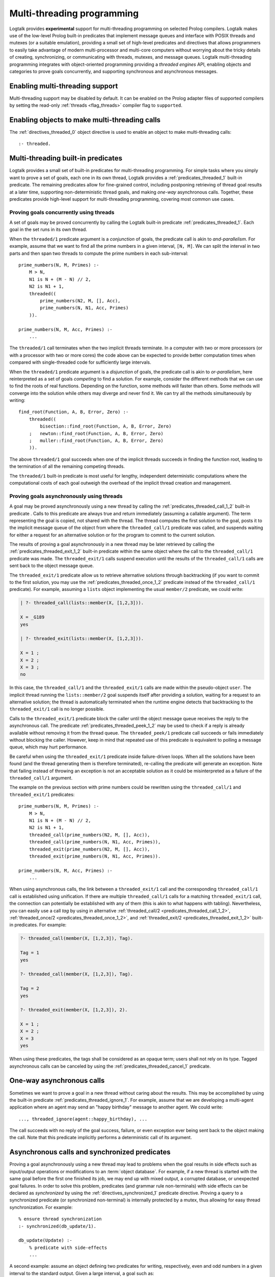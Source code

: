 ..
   This file is part of Logtalk <https://logtalk.org/>  
   Copyright 1998-2023 Paulo Moura <pmoura@logtalk.org>
   SPDX-License-Identifier: Apache-2.0

   Licensed under the Apache License, Version 2.0 (the "License");
   you may not use this file except in compliance with the License.
   You may obtain a copy of the License at

       http://www.apache.org/licenses/LICENSE-2.0

   Unless required by applicable law or agreed to in writing, software
   distributed under the License is distributed on an "AS IS" BASIS,
   WITHOUT WARRANTIES OR CONDITIONS OF ANY KIND, either express or implied.
   See the License for the specific language governing permissions and
   limitations under the License.


.. _threads_threads:

Multi-threading programming
===========================

Logtalk provides **experimental** support for multi-threading programming
on selected Prolog compilers. Logtalk makes use of the low-level Prolog
built-in predicates that implement message queues and interface with POSIX
threads and mutexes (or a suitable emulation), providing a small set of
high-level predicates and directives that allows programmers to easily
take advantage of modern multi-processor and multi-core computers without
worrying about the tricky details of creating, synchronizing, or communicating
with threads, mutexes, and message queues. Logtalk multi-threading
programming integrates with object-oriented programming providing a
*threaded engines* API, enabling objects and categories to prove goals
concurrently, and supporting synchronous and asynchronous messages.

.. _threads_enabling:

Enabling multi-threading support
--------------------------------

Multi-threading support may be disabled by default. It can be enabled on
the Prolog adapter files of supported compilers by setting the read-only
:ref:`threads <flag_threads>` compiler flag to ``supported``.

.. _threads_directive:

Enabling objects to make multi-threading calls
----------------------------------------------

The :ref:`directives_threaded_0` object
directive is used to enable an object to make multi-threading calls:

::

   :- threaded.

.. _threads_predicates:

Multi-threading built-in predicates
-----------------------------------

Logtalk provides a small set of built-in predicates for multi-threading
programming. For simple tasks where you simply want to prove a set of
goals, each one in its own thread, Logtalk provides a
:ref:`predicates_threaded_1` built-in
predicate. The remaining predicates allow for fine-grained control,
including postponing retrieving of thread goal results at a later time,
supporting non-deterministic thread goals, and making *one-way*
asynchronous calls. Together, these predicates provide high-level
support for multi-threading programming, covering most common use cases.

.. _threads_threaded:

Proving goals concurrently using threads
~~~~~~~~~~~~~~~~~~~~~~~~~~~~~~~~~~~~~~~~

A set of goals may be proved concurrently by calling the Logtalk
built-in predicate :ref:`predicates_threaded_1`. Each goal in
the set runs in its own thread.

When the ``threaded/1`` predicate argument is a *conjunction* of goals,
the predicate call is akin to *and-parallelism*. For example, assume
that we want to find all the prime numbers in a given interval,
``[N, M]``. We can split the interval in two parts and then span two
threads to compute the prime numbers in each sub-interval:

::

   prime_numbers(N, M, Primes) :-
       M > N,
       N1 is N + (M - N) // 2,
       N2 is N1 + 1,
       threaded((
           prime_numbers(N2, M, [], Acc),
           prime_numbers(N, N1, Acc, Primes)
       )).

   prime_numbers(N, M, Acc, Primes) :-
       ...

The ``threaded/1`` call terminates when the two implicit threads
terminate. In a computer with two or more processors (or with a
processor with two or more cores) the code above can be expected to
provide better computation times when compared with single-threaded code
for sufficiently large intervals.

When the ``threaded/1`` predicate argument is a *disjunction* of goals,
the predicate call is akin to *or-parallelism*, here reinterpreted as a
set of goals *competing* to find a solution. For example, consider the
different methods that we can use to find the roots of real functions.
Depending on the function, some methods will faster than others. Some
methods will converge into the solution while others may diverge and
never find it. We can try all the methods simultaneously by writing:

::

   find_root(Function, A, B, Error, Zero) :-
       threaded((
           bisection::find_root(Function, A, B, Error, Zero)
       ;   newton::find_root(Function, A, B, Error, Zero)
       ;   muller::find_root(Function, A, B, Error, Zero)
       )).

The above ``threaded/1`` goal succeeds when one of the implicit threads
succeeds in finding the function root, leading to the termination of all
the remaining competing threads.

The ``threaded/1`` built-in predicate is most useful for lengthy,
independent deterministic computations where the computational costs of
each goal outweigh the overhead of the implicit thread creation and
management.

.. _threads_call:

Proving goals asynchronously using threads
~~~~~~~~~~~~~~~~~~~~~~~~~~~~~~~~~~~~~~~~~~

A goal may be proved asynchronously using a new thread by calling the
:ref:`predicates_threaded_call_1_2` built-in predicate .
Calls to this predicate are always true and return immediately (assuming
a callable argument). The term representing the goal is copied, not
shared with the thread. The thread computes the first solution to the
goal, posts it to the implicit message queue of the object from where the
``threaded_call/1`` predicate was called, and suspends waiting for
either a request for an alternative solution or for the program to
commit to the current solution.

The results of proving a goal asynchronously in a new thread may be
later retrieved by calling the :ref:`predicates_threaded_exit_1_2`
built-in predicate within the same object where the call to the
``threaded_call/1`` predicate was made. The ``threaded_exit/1``
calls suspend execution until the results of the ``threaded_call/1``
calls are sent back to the object message queue.

The ``threaded_exit/1`` predicate allow us to retrieve alternative
solutions through backtracking (if you want to commit to the first
solution, you may use the :ref:`predicates_threaded_once_1_2`
predicate instead of the ``threaded_call/1`` predicate). For example,
assuming a ``lists`` object implementing the usual ``member/2``
predicate, we could write:

.. code-block:: text

   | ?- threaded_call(lists::member(X, [1,2,3])).

   X = _G189 
   yes

   | ?- threaded_exit(lists::member(X, [1,2,3])).

   X = 1 ;
   X = 2 ;
   X = 3 ;
   no

In this case, the ``threaded_call/1`` and the ``threaded_exit/1`` calls
are made within the pseudo-object ``user``. The implicit thread running
the ``lists::member/2`` goal suspends itself after providing a solution,
waiting for a request to an alternative solution; the thread is
automatically terminated when the runtime engine detects that
backtracking to the ``threaded_exit/1`` call is no longer possible.

Calls to the ``threaded_exit/1`` predicate block the caller until the
object message queue receives the reply to the asynchronous call. The
predicate :ref:`predicates_threaded_peek_1_2`
may be used to check if a reply is already available without removing it
from the thread queue. The ``threaded_peek/1`` predicate call succeeds
or fails immediately without blocking the caller. However, keep in mind
that repeated use of this predicate is equivalent to polling a message
queue, which may hurt performance.

Be careful when using the ``threaded_exit/1`` predicate inside
failure-driven loops. When all the solutions have been found (and the
thread generating them is therefore terminated), re-calling the
predicate will generate an exception. Note that failing instead of
throwing an exception is not an acceptable solution as it could be
misinterpreted as a failure of the ``threaded_call/1`` argument.

The example on the previous section with prime numbers could be
rewritten using the ``threaded_call/1`` and ``threaded_exit/1``
predicates:

::

   prime_numbers(N, M, Primes) :-
       M > N,
       N1 is N + (M - N) // 2,
       N2 is N1 + 1,
       threaded_call(prime_numbers(N2, M, [], Acc)),
       threaded_call(prime_numbers(N, N1, Acc, Primes)),
       threaded_exit(prime_numbers(N2, M, [], Acc)),
       threaded_exit(prime_numbers(N, N1, Acc, Primes)).

   prime_numbers(N, M, Acc, Primes) :-
       ...

When using asynchronous calls, the link between a ``threaded_exit/1``
call and the corresponding ``threaded_call/1`` call is established using
unification. If there are multiple ``threaded_call/1`` calls for a matching
``threaded_exit/1`` call, the connection can potentially be established with
any of them (this is akin to what happens with tabling). Nevertheless, you
can easily use a call *tag* by using in
alternative :ref:`threaded_call/2 <predicates_threaded_call_1_2>`,
:ref:`threaded_once/2 <predicates_threaded_once_1_2>`, and
:ref:`threaded_exit/2 <predicates_threaded_exit_1_2>` built-in predicates.
For example:

.. code-block:: text

   ?- threaded_call(member(X, [1,2,3]), Tag).

   Tag = 1
   yes

   ?- threaded_call(member(X, [1,2,3]), Tag).

   Tag = 2
   yes

   ?- threaded_exit(member(X, [1,2,3]), 2).

   X = 1 ;
   X = 2 ;
   X = 3
   yes

When using these predicates, the tags shall be considered as an opaque
term; users shall not rely on its type. Tagged asynchronous calls can be
canceled by using the :ref:`predicates_threaded_cancel_1` predicate.

.. _threads_ignore:

One-way asynchronous calls
--------------------------

Sometimes we want to prove a goal in a new thread without caring about
the results. This may be accomplished by using the built-in predicate
:ref:`predicates_threaded_ignore_1`.
For example, assume that we are developing a multi-agent application
where an agent may send an "happy birthday" message to another agent. We
could write:

::

   ..., threaded_ignore(agent::happy_birthday), ...

The call succeeds with no reply of the goal success, failure, or even
exception ever being sent back to the object making the call. Note that
this predicate implicitly performs a deterministic call of its argument.

.. _threads_synchronized_predicates:

Asynchronous calls and synchronized predicates
----------------------------------------------

Proving a goal asynchronously using a new thread may lead to problems
when the goal results in side effects such as input/output operations or
modifications to an :term:`object database`. For example, if a new thread is
started with the same goal before the first one finished its job, we may
end up with mixed output, a corrupted database, or unexpected goal
failures. In order to solve this problem, predicates (and grammar rule
non-terminals) with side effects can be declared as *synchronized* by
using the :ref:`directives_synchronized_1`
predicate directive. Proving a query to a synchronized predicate (or
synchronized non-terminal) is internally protected by a mutex, thus
allowing for easy thread synchronization. For example:

::

   % ensure thread synchronization
   :- synchronized(db_update/1).

   db_update(Update) :-
       % predicate with side-effects
       ...

A second example: assume an object defining two predicates for writing,
respectively, even and odd numbers in a given interval to the standard
output. Given a large interval, a goal such as:

.. code-block:: text

   | ?- threaded_call(obj::odd_numbers(1,100)),
        threaded_call(obj::even_numbers(1,100)).

   1 3 2 4 6 8 5 7 10 ...
   ...

will most likely result in a mixed up output. By declaring the
``odd_numbers/2`` and ``even_numbers/2`` predicates synchronized:

::

   :- synchronized([
       odd_numbers/2,
       even_numbers/2]).

one goal will only start after the other one finished:

.. code-block:: text

   | ?- threaded_ignore(obj::odd_numbers(1,99)),
        threaded_ignore(obj::even_numbers(1,99)).

   1 3 5 7 9 11 ...
   ...
   2 4 6 8 10 12 ...
   ...

Note that, in a more realistic scenario, the two ``threaded_ignore/1``
calls would be made concurrently from different objects. Using the same
synchronized directive for a set of predicates imply that they all use
the same mutex, as required for this example.

As each Logtalk entity is independently compiled, this directive must be
included in every object or category that contains a definition for the
described predicate, even if the predicate declaration is inherited from
another entity, in order to ensure proper compilation. Note that a
synchronized predicate cannot be declared dynamic. To ensure atomic
updates of a dynamic predicate, declare as synchronized the predicate
performing the update.

Synchronized predicates may be used as wrappers to messages sent to
objects that are not multi-threading aware. For example, assume a
``log`` object defining a ``write_log_entry/2`` predicate that writes
log entries to a file, thus using side effects on its implementation.
We can specify and define e.g. a ``sync_write_log_entry/2`` predicate
as follows:

::

   :- synchronized(sync_write_log_entry/2).

   sync_write_log_entry(File, Entry) :-
       log::write_log_entry(File, Entry).

and then call the ``sync_write_log_entry/2`` predicate instead of the
``write_log_entry/2`` predicate from multi-threaded code.

The synchronization directive may be used when defining objects that may be
reused in both single-threaded and multi-threaded Logtalk applications. The
directive simply make calls to the synchronized predicates deterministic
when the objects are used in a single-threaded application.

.. _threads_notifications:

Synchronizing threads through notifications
-------------------------------------------

Declaring a set of predicates as synchronized can only ensure that they
are not executed at the same time by different threads. Sometimes we
need to suspend a thread not on a synchronization lock but on some
condition that must hold true for a thread goal to proceed. I.e. we want
a thread goal to be suspended until a condition becomes true instead of
simply failing. The built-in predicate :ref:`predicates_threaded_wait_1`
allows us to suspend a predicate execution (running in its own thread)
until a notification is received. Notifications are posted using the
built-in predicate :ref:`predicates_threaded_notify_1`.
A notification is a Prolog term that a programmer chooses to represent
some condition becoming true. Any Prolog term can be used as a
notification argument for these predicates. Related calls to the
``threaded_wait/1`` and ``threaded_notify/1`` must be made within the
same object, *this*, as the object message queue is used internally for
posting and retrieving notifications.

Each notification posted by a call to the ``threaded_notify/1``
predicate is consumed by a single ``threaded_wait/1`` predicate call
(i.e. these predicates implement a peer-to-peer mechanism). Care should
be taken to avoid deadlocks when two (or more) threads both wait and
post notifications to each other.

.. _threads_engines:

Threaded engines
----------------

Threaded engines provide an alternative to the multi-threading
predicates described in the previous sections. An *engine* is a computing
thread whose solutions can be lazily computed and retrieved. In
addition, an engine also supports a term queue that allows passing
arbitrary terms to the engine.

An engine is created by calling the :ref:`predicates_threaded_engine_create_3`
built-in predicate. For example:

.. code-block:: text

   | ?- threaded_engine_create(X, member(X, [1,2,3]), worker).
   yes

The first argument is an *answer template* to be used for retrieving
solution bindings. The user can name the engine, as in this example
where the atom ``worker`` is used, or have the runtime generate a name,
which should be treated as an opaque term.

Engines are scoped by the object within which the
``threaded_engine_create/3`` call takes place. Thus, different objects
can create engines with the same names with no conflicts. Moreover,
engines share the visible predicates of the object creating them.

The engine computes the first solution of its goal argument and suspends
waiting for it to be retrieved. Solutions can be retrieved one at a time
using the :ref:`predicates_threaded_engine_next_2` built-in predicate:

.. code-block:: text

   | ?- threaded_engine_next(worker, X).
   X = 1
   yes

The call blocks until a solution is available and fails if there are no
solutions left. After returning a solution, this predicate signals the
engine to start computing the next one. Note that this predicate is
deterministic. In contrast with the ``threaded_exit/1-2`` built-in
predicates, retrieving the next solution requires calling the predicate
again instead of by backtracking into its call. For example: 

::

   collect_all(Engine, [Answer| Answers]) :-
       threaded_engine_next(Engine, Answer),
       !,
       collect_all(Engine, Answers).
   collect_all(_, []).

There is also a reified alternative version of the predicate,
:ref:`predicates_threaded_engine_next_reified_2`,
which returns ``the(Answer)``, ``no``, and ``exception(Error)`` terms as
answers. Using this predicate, collecting all solutions to an engine
uses a different programming pattern:

::

   ... :-
       ...,
       threaded_engine_next_reified(Engine, Reified),
       collect_all_reified(Reified, Engine, Answers),
       ...

   collect_all_reified(no, _, []).
   collect_all_reified(the(Answer), Engine, [Answer| Answers]) :-
       threaded_engine_next_reified(Engine, Reified),
       collect_all_reified(Reified, Engine, Answers).


Engines must be explicitly terminated using the
:ref:`predicates_threaded_engine_destroy_1` built-in predicate:

.. code-block:: text

   | ?- threaded_engine_destroy(worker).
   yes

A common usage pattern for engines is to define a recursive predicate
that uses the engine term queue to retrieve a task to be performed. For
example, assume we define the following predicate:

::

   loop :-
       threaded_engine_fetch(Task),
       handle(Task),
       loop.

The :ref:`predicates_threaded_engine_fetch_1`
built-in predicate fetches a task for the engine term queue. The engine
clients would use the :ref:`predicates_threaded_engine_post_2`
built-in predicate to post tasks into the engine term queue. The engine
would be created using the call:

.. code-block:: text

   | ?- threaded_engine_create(none, loop, worker).

   yes

The ``handle/1`` predicate, after performing a task, can use the
:ref:`predicates_threaded_engine_yield_1` built-in predicate to make the
task results available for consumption using the ``threaded_engine_next/2``
and ``threaded_engine_next_reified/2`` built-in predicates. Blocking
semantics are used by these two predicates: the ``threaded_engine_yield/1``
predicate blocks until the returned solution is consumed while the
``threaded_engine_next/2`` predicate blocks until a solution becomes
available.

.. _threads_performance:

Multi-threading performance
---------------------------

The performance of multi-threading applications is highly dependent on
the :term:`backend Prolog compiler`, on the operating-system, and on the use
of :term:`dynamic binding` and dynamic predicates. All compatible backend
Prolog compilers that support multi-threading features make use of POSIX
threads or *pthreads*. The performance of the underlying pthreads
implementation can exhibit significant differences between operating
systems. An important point is synchronized access to dynamic
predicates. As different threads may try to simultaneously access and
update dynamic predicates, these operations may used a lock-free algorithm
or be protected by a lock, usually implemented using a mutex. In the latter
case, poor mutex lock operating-system performance, combined with a large
number of collisions by several threads trying to acquire the same lock,
can result in severe performance penalties. Thus, whenever possible,
avoid using dynamic predicates and dynamic binding.
